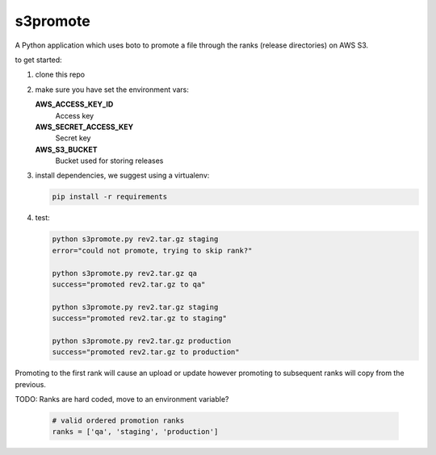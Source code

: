 s3promote
#########

A Python application which uses boto to promote a file through
the ranks (release directories) on AWS S3.

to get started:

1. clone this repo
2. make sure you have set the environment vars:

   **AWS_ACCESS_KEY_ID**
     Access key

   **AWS_SECRET_ACCESS_KEY**
     Secret key

   **AWS_S3_BUCKET**
     Bucket used for storing releases

3. install dependencies, we suggest using a virtualenv:

   .. code-block:: bash

      pip install -r requirements

4. test:

   .. code-block:: bash

    python s3promote.py rev2.tar.gz staging
    error="could not promote, trying to skip rank?"

    python s3promote.py rev2.tar.gz qa
    success="promoted rev2.tar.gz to qa"

    python s3promote.py rev2.tar.gz staging
    success="promoted rev2.tar.gz to staging"

    python s3promote.py rev2.tar.gz production
    success="promoted rev2.tar.gz to production"

Promoting to the first rank will cause an upload or update however promoting to subsequent ranks will copy from the previous.

TODO: Ranks are hard coded, move to an environment variable?

  .. code-block:: python

    # valid ordered promotion ranks
    ranks = ['qa', 'staging', 'production']
